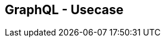 ++++
<section>
<h2><span class="component">GraphQL</span> - Usecase</h2>
++++


++++
</section>
++++